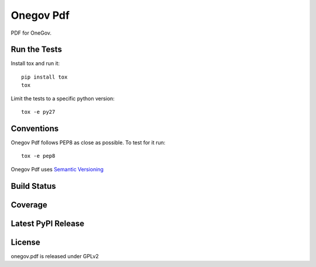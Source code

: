 Onegov Pdf
==========

PDF for OneGov.

Run the Tests
-------------
    
Install tox and run it::

    pip install tox
    tox

Limit the tests to a specific python version::

    tox -e py27

Conventions
-----------

Onegov Pdf follows PEP8 as close as possible. To test for it run::

    tox -e pep8

Onegov Pdf uses `Semantic Versioning <http://semver.org/>`_

Build Status
------------

.. image:: https://travis-ci.org/OneGov/onegov.pdf.png
  :target: https://travis-ci.org/OneGov/onegov.pdf
  :alt: Build Status

Coverage
--------

.. image:: https://coveralls.io/repos/OneGov/onegov.pdf/badge.png?branch=master
  :target: https://coveralls.io/r/OneGov/onegov.pdf?branch=master
  :alt: Project Coverage

Latest PyPI Release
-------------------

.. image:: https://badge.fury.io/py/onegov.pdf.svg
    :target: https://badge.fury.io/py/onegov.pdf
    :alt: Latest PyPI Release

License
-------
onegov.pdf is released under GPLv2
